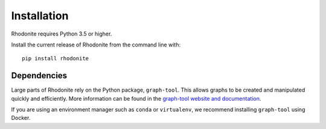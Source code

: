 ============
Installation
============

Rhodonite requires Python 3.5 or higher.

Install the current release of Rhodonite from the command line with::

    pip install rhodonite

Dependencies
------------

Large parts of Rhodonite rely on the Python package, ``graph-tool``. This allows 
graphs to be created and manipulated quickly and efficiently. More information 
can be found in the `graph-tool website and documentation`__.

If you are using an environment manager such as ``conda`` or ``virtualenv``, we 
recommend installing ``graph-tool`` using Docker.

.. _graphtool: https://graph-tool.skewed.de/

__ graphtool_
